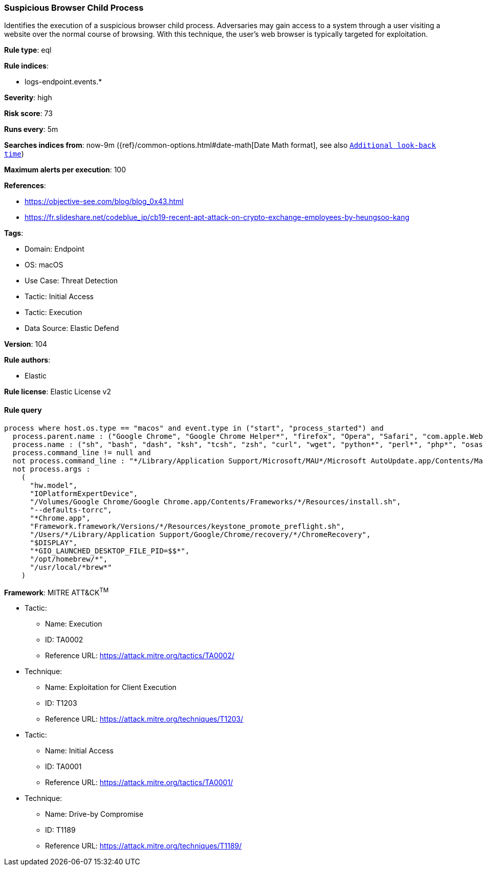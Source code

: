 [[prebuilt-rule-8-7-12-suspicious-browser-child-process]]
=== Suspicious Browser Child Process

Identifies the execution of a suspicious browser child process. Adversaries may gain access to a system through a user visiting a website over the normal course of browsing. With this technique, the user's web browser is typically targeted for exploitation.

*Rule type*: eql

*Rule indices*: 

* logs-endpoint.events.*

*Severity*: high

*Risk score*: 73

*Runs every*: 5m

*Searches indices from*: now-9m ({ref}/common-options.html#date-math[Date Math format], see also <<rule-schedule, `Additional look-back time`>>)

*Maximum alerts per execution*: 100

*References*: 

* https://objective-see.com/blog/blog_0x43.html
* https://fr.slideshare.net/codeblue_jp/cb19-recent-apt-attack-on-crypto-exchange-employees-by-heungsoo-kang

*Tags*: 

* Domain: Endpoint
* OS: macOS
* Use Case: Threat Detection
* Tactic: Initial Access
* Tactic: Execution
* Data Source: Elastic Defend

*Version*: 104

*Rule authors*: 

* Elastic

*Rule license*: Elastic License v2


==== Rule query


[source, js]
----------------------------------
process where host.os.type == "macos" and event.type in ("start", "process_started") and
  process.parent.name : ("Google Chrome", "Google Chrome Helper*", "firefox", "Opera", "Safari", "com.apple.WebKit.WebContent", "Microsoft Edge") and
  process.name : ("sh", "bash", "dash", "ksh", "tcsh", "zsh", "curl", "wget", "python*", "perl*", "php*", "osascript", "pwsh") and
  process.command_line != null and
  not process.command_line : "*/Library/Application Support/Microsoft/MAU*/Microsoft AutoUpdate.app/Contents/MacOS/msupdate*" and
  not process.args :
    (
      "hw.model",
      "IOPlatformExpertDevice",
      "/Volumes/Google Chrome/Google Chrome.app/Contents/Frameworks/*/Resources/install.sh",
      "--defaults-torrc",
      "*Chrome.app",
      "Framework.framework/Versions/*/Resources/keystone_promote_preflight.sh",
      "/Users/*/Library/Application Support/Google/Chrome/recovery/*/ChromeRecovery",
      "$DISPLAY",
      "*GIO_LAUNCHED_DESKTOP_FILE_PID=$$*",
      "/opt/homebrew/*",
      "/usr/local/*brew*"
    )

----------------------------------

*Framework*: MITRE ATT&CK^TM^

* Tactic:
** Name: Execution
** ID: TA0002
** Reference URL: https://attack.mitre.org/tactics/TA0002/
* Technique:
** Name: Exploitation for Client Execution
** ID: T1203
** Reference URL: https://attack.mitre.org/techniques/T1203/
* Tactic:
** Name: Initial Access
** ID: TA0001
** Reference URL: https://attack.mitre.org/tactics/TA0001/
* Technique:
** Name: Drive-by Compromise
** ID: T1189
** Reference URL: https://attack.mitre.org/techniques/T1189/

